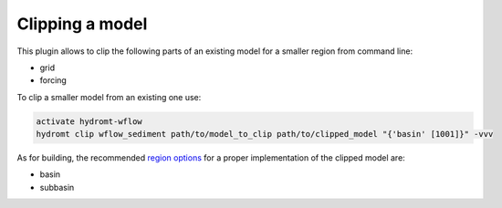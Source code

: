 .. _sediment_clip:

Clipping a model
----------------
This plugin allows to clip the following parts of an existing model for a smaller region from command line:

- grid
- forcing

To clip a smaller model from an existing one use:

.. code-block:: console

    activate hydromt-wflow
    hydromt clip wflow_sediment path/to/model_to_clip path/to/clipped_model "{'basin' [1001]}" -vvv

As for building, the recommended `region options <https://deltares.github.io/hydromt/latest/user_guide/model_region>`_
for a proper implementation of the clipped model are:

- basin
- subbasin

